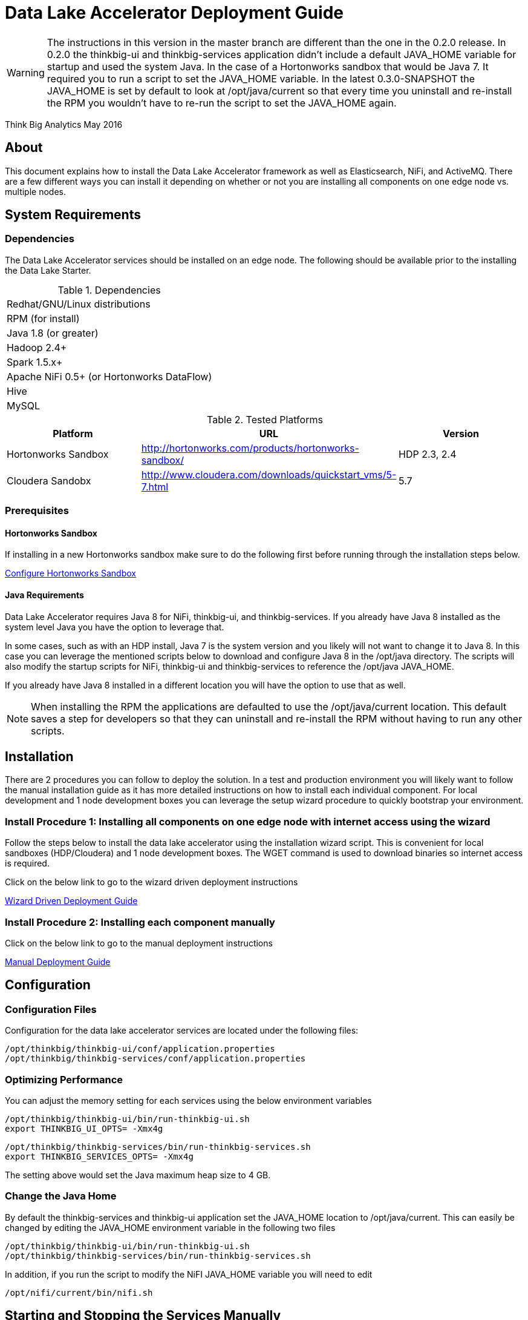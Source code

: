 = Data Lake Accelerator Deployment Guide

WARNING: The instructions in this version in the master branch are different than the one in the 0.2.0 release. In 0.2.0 the thinkbig-ui and thinkbig-services application didn't
include a default JAVA_HOME variable for startup and used the system Java. In the case of a Hortonworks sandbox that would be Java 7. It required you to run
a script to set the JAVA_HOME variable. In the latest 0.3.0-SNAPSHOT the JAVA_HOME is set by default to look at /opt/java/current so that every time you uninstall and re-install the
RPM you wouldn't have to re-run the script to set the JAVA_HOME again.

Think Big Analytics
May 2016

:toc:
:toclevels: 2
:toc-title: Contents

== About

This document explains how to install the Data Lake Accelerator framework as well as Elasticsearch, NiFi, and ActiveMQ. There are a few different ways you can
install it depending on whether or not you are installing all components on one edge node vs. multiple nodes.

== System Requirements

=== Dependencies

The Data Lake Accelerator services should be installed on an edge node.  The following should be available prior to the installing the Data Lake Starter.

.Dependencies
|===
|Redhat/GNU/Linux distributions
|RPM (for install)
|Java 1.8 (or greater)
|Hadoop 2.4+
|Spark 1.5.x+
|Apache NiFi 0.5+ (or Hortonworks DataFlow)
|Hive
|MySQL
|===

.Tested Platforms
|===
|Platform|URL|Version

|Hortonworks Sandbox|http://hortonworks.com/products/hortonworks-sandbox/| HDP 2.3, 2.4
|Cloudera Sandobx|http://www.cloudera.com/downloads/quickstart_vms/5-7.html|5.7
|===

=== Prerequisites

==== Hortonworks Sandbox

If installing in a new Hortonworks sandbox make sure to do the following first before running through the installation steps below.

link:./hortonworks-sandbox.adoc[Configure Hortonworks Sandbox]

==== Java Requirements
Data Lake Accelerator requires Java 8 for NiFi, thinkbig-ui, and thinkbig-services. If you already have Java 8 installed as the system level Java you have the option to leverage that.

In some cases, such as with an HDP install, Java 7 is the system version and you likely will not want to change it to Java 8. In this case you can leverage the mentioned
scripts below to download and configure Java 8 in the /opt/java directory. The scripts will also modify the startup scripts for NiFi, thinkbig-ui and
thinkbig-services to reference the /opt/java JAVA_HOME.

If you already have Java 8 installed in a different location you will have the option to use that as well.

NOTE: When installing the RPM the applications are defaulted to use the /opt/java/current location. This default saves a step for developers so that they can uninstall and re-install
the RPM without having to run any other scripts.

== Installation
There are 2 procedures you can follow to deploy the solution. In a test and production environment you will likely want to follow the manual installation guide as it has more
detailed instructions on how to install each individual component. For local development and 1 node development boxes you can leverage the setup wizard procedure to quickly bootstrap
your environment.

=== Install Procedure 1:  Installing all components on one edge node with internet access using the wizard

Follow the steps below to install the data lake accelerator using the installation wizard script. This is convenient for local sandboxes (HDP/Cloudera)
and 1 node development boxes. The WGET command is used to download binaries so internet access is required.

Click on the below link to go to the wizard driven deployment instructions

link:./deployment/wizard-deployment-guide.adoc[Wizard Driven Deployment Guide]

=== Install Procedure 2: Installing each component manually
Click on the below link to go to the manual deployment instructions

link:./deployment/manual-deployment-guide.adoc[Manual Deployment Guide]


== Configuration

=== Configuration Files

Configuration for the data lake accelerator services are located under the following files:

    /opt/thinkbig/thinkbig-ui/conf/application.properties
    /opt/thinkbig/thinkbig-services/conf/application.properties


=== Optimizing Performance

You can adjust the memory setting for each services using the below environment variables

    /opt/thinkbig/thinkbig-ui/bin/run-thinkbig-ui.sh
    export THINKBIG_UI_OPTS= -Xmx4g

    /opt/thinkbig/thinkbig-services/bin/run-thinkbig-services.sh
    export THINKBIG_SERVICES_OPTS= -Xmx4g
    
The setting above would set the Java maximum heap size to 4 GB.

=== Change the Java Home
By default the thinkbig-services and thinkbig-ui application set the JAVA_HOME location to /opt/java/current. This can easily be changed by editing the JAVA_HOME environment variable
in the following two files

    /opt/thinkbig/thinkbig-ui/bin/run-thinkbig-ui.sh
    /opt/thinkbig/thinkbig-services/bin/run-thinkbig-services.sh

In addition, if you run the script to modify the NiFI JAVA_HOME variable you will need to edit

    /opt/nifi/current/bin/nifi.sh

== Starting and Stopping the Services Manually
If you follow the instructions for the installations steps above all of the below applications will be set to startup automatically if you restart the server. In the Hortonworks sandbox
the services for thinkbig and NiFI are set to start after all of the services managed by Ambari start up.

For starting and stopping the 3 data lake accelerator services there you can run the following scripts

   /opt/thinkbig/start-thinkbig-apps.sh
   /opt/thinkbig/stop-thinkbig-apps.sh

1. To Start individual services

    $ service activemq start
    $ service elasticsearch start
    $ service nifi start
    $ service thinkbig-spark-shell start
    $ service thinkbig-services start
    $ service thinkbig-ui start

2. To Stop individual services

    $ service activemq stop
    $ service elasticsearch stop
    $ service nifi stop
    $ service thinkbig-spark-shell stop
    $ service thinkbig-services stop
    $ service thinkbig-ui stop

3.  To get the status of individual services

    $ service activemq status
    $ service elasticsearch status
    $ service nifi status
    $ service thinkbig-spark-shell status
    $ service thinkbig-services status
    $ service thinkbig-ui status

== Log Output

=== Configuring Log Output

Log output for the services mentioned above are configured at:

			/opt/thinkbig/thinkbig-ui/conf/log4j.properties
			/opt/thinkbig/thinkbig-services/conf/log4j.properties

You may place logs where desired according to the 'log4j.appender.file.File' property.  Note the configuration line:

			log4j.appender.file.File=/var/log/<app>/<app>.log

=== Viewing Log Output

The default log locations for the various applications are located at:

/var/log/<service_name>

== Web and REST Access

Below are the default URL's and ports for the services

    Feed Manager and Operations UI
    http://127.0.0.1:8400
    username: dladmin
	password: thinkbig

    NiFi UI
    http://127.0.0.1:8079/nifi

    Elasticsearch REST API
    http://127.0.0.1:9200

    ActiveMQ Admin
    http://127.0.0.1:8161/admin


== Appendix: Cleanup scripts
For development and sandbox environments you can leverage the cleanup script to remove all of the Think Big services as well as Elasticsearch,
ActiveMQ, and NiFi.

    $ /opt/thinkbig/setup/dev/cleanup-env.sh

 IMPORTANT Only run this in a DEV environment. This will delete all application and the MySQL schema

In addition there is a script for cleaning up the hive schema and HDFS folders that are related to a specific "category" that is defined in the UI.

    $ /opt/thinkbig/setup/dev/cleanupCategory.sh [categoryName]

    Example: /opt/thinkbig/setup/dev/cleanupCategory.sh customers

== Appendix: Postgres Integration

TBD
	

